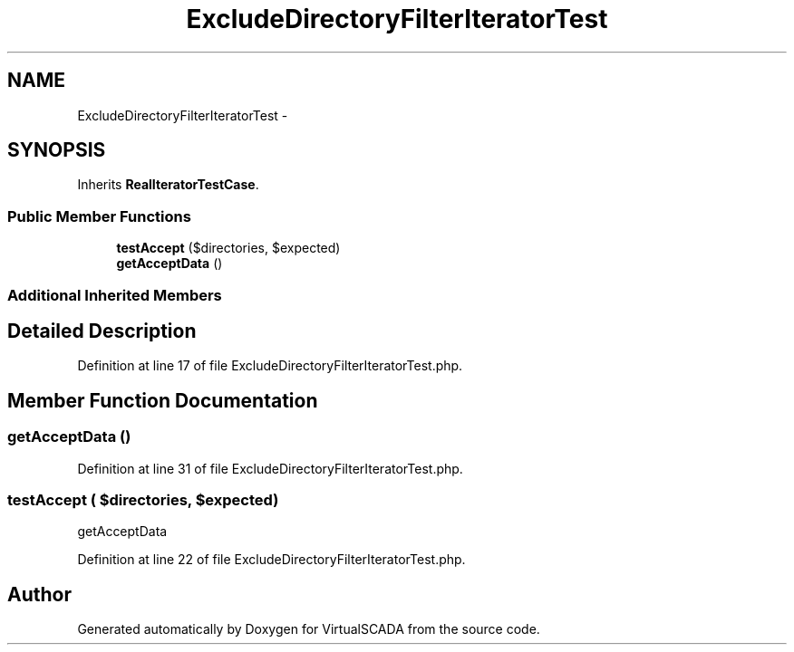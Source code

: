 .TH "ExcludeDirectoryFilterIteratorTest" 3 "Tue Apr 14 2015" "Version 1.0" "VirtualSCADA" \" -*- nroff -*-
.ad l
.nh
.SH NAME
ExcludeDirectoryFilterIteratorTest \- 
.SH SYNOPSIS
.br
.PP
.PP
Inherits \fBRealIteratorTestCase\fP\&.
.SS "Public Member Functions"

.in +1c
.ti -1c
.RI "\fBtestAccept\fP ($directories, $expected)"
.br
.ti -1c
.RI "\fBgetAcceptData\fP ()"
.br
.in -1c
.SS "Additional Inherited Members"
.SH "Detailed Description"
.PP 
Definition at line 17 of file ExcludeDirectoryFilterIteratorTest\&.php\&.
.SH "Member Function Documentation"
.PP 
.SS "getAcceptData ()"

.PP
Definition at line 31 of file ExcludeDirectoryFilterIteratorTest\&.php\&.
.SS "testAccept ( $directories,  $expected)"
getAcceptData 
.PP
Definition at line 22 of file ExcludeDirectoryFilterIteratorTest\&.php\&.

.SH "Author"
.PP 
Generated automatically by Doxygen for VirtualSCADA from the source code\&.
